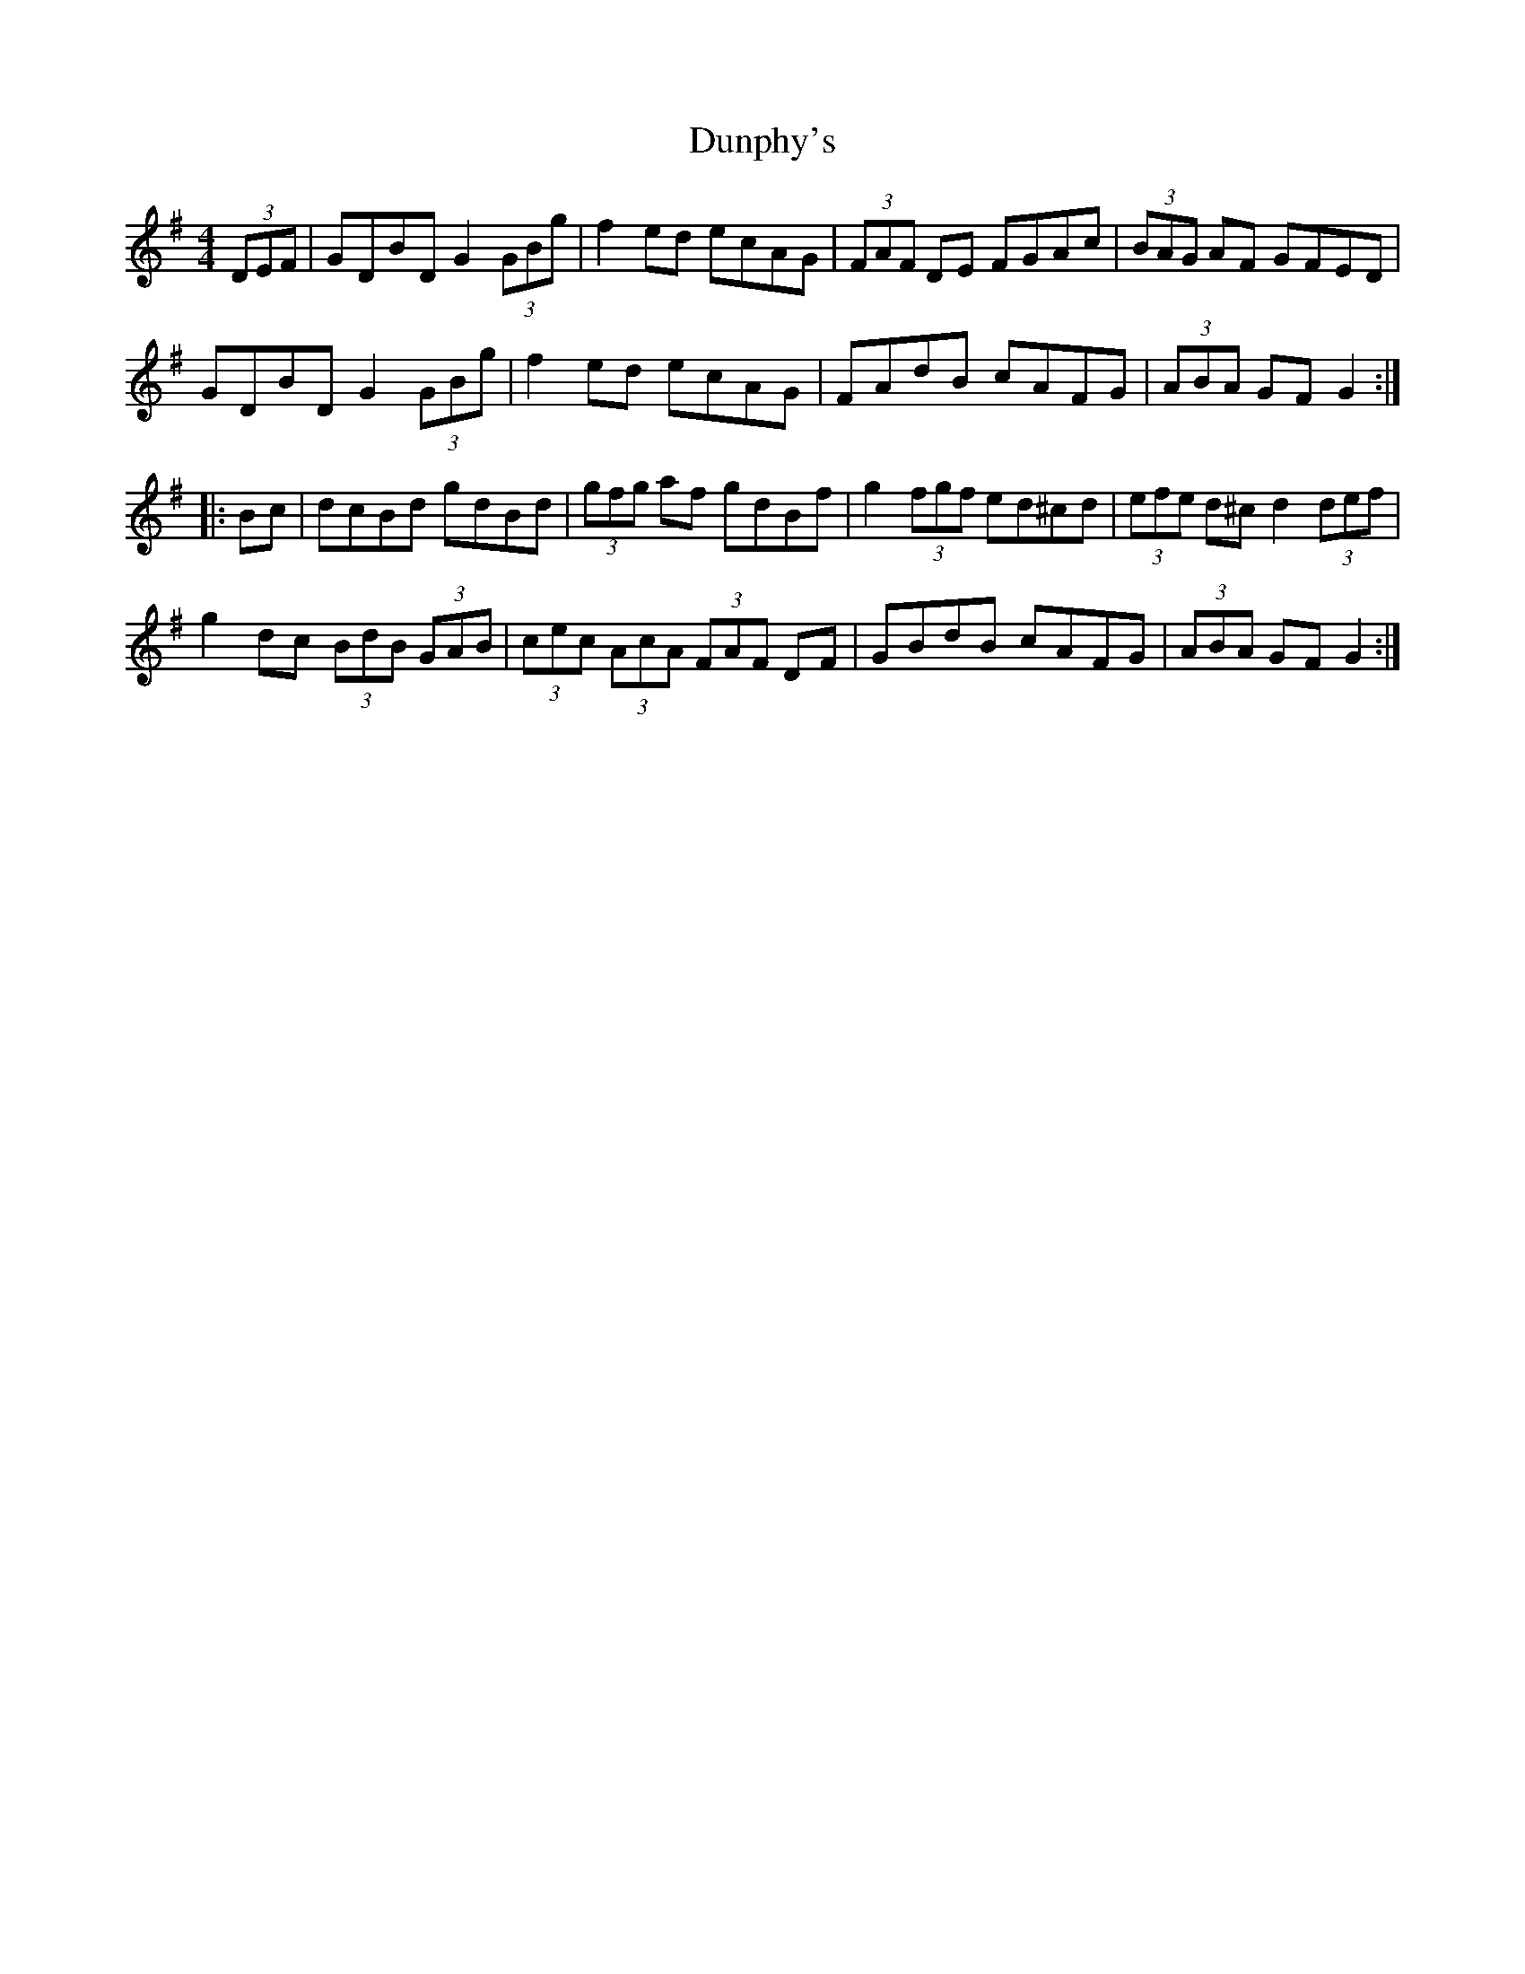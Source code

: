 X: 11203
T: Dunphy's
R: hornpipe
M: 4/4
K: Gmajor
(3DEF|GDBD G2 (3GBg|f2ed ecAG|(3FAF DE FGAc|(3BAG AF GFED|
GDBD G2 (3GBg|f2ed ecAG|FAdB cAFG|(3ABA GF G2:|
|:Bc|dcBd gdBd|(3gfg af gdBf|g2 (3fgf ed^cd|(3efe d^c d2 (3def|
g2dc (3BdB (3GAB|(3cec (3AcA (3FAF DF|GBdB cAFG|(3ABA GF G2:|

